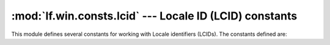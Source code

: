 :mod:`lf.win.consts.lcid` --- Locale ID (LCID) constants
========================================================

.. module:: lf.win.consts.lcid
   :synopsis: Locale ID (LCID) constants
.. moduleauthor:: Michael Murr <mmurr@codeforensics.net>

This module defines several constants for working with Locale identifiers
(LCIDs).  The constants defined are:

.. data:: LANGID_AFRIKAANS
.. data:: LANGID_ALBANIAN
.. data:: LANGID_AMHARIC
.. data:: LANGID_ARABIC
.. data:: LANGID_ARABIC_ALGERIA
.. data:: LANGID_ARABIC_BAHRAIN
.. data:: LANGID_ARABIC_EGYPT
.. data:: LANGID_ARABIC_IRAQ
.. data:: LANGID_ARABIC_JORDAN
.. data:: LANGID_ARABIC_KUWAIT
.. data:: LANGID_ARABIC_LEBANON
.. data:: LANGID_ARABIC_LIBYA
.. data:: LANGID_ARABIC_MOROCCO
.. data:: LANGID_ARABIC_OMAN
.. data:: LANGID_ARABIC_QATAR
.. data:: LANGID_ARABIC_SYRIA
.. data:: LANGID_ARABIC_TUNISIA
.. data:: LANGID_ARABIC_UAE
.. data:: LANGID_ARABIC_YEMEN
.. data:: LANGID_ARMENIAN
.. data:: LANGID_ASSAMESE
.. data:: LANGID_AZERI_CYRILLIC
.. data:: LANGID_AZERI_LATIN
.. data:: LANGID_BASQUE
.. data:: LANGID_BELGIAN_DUTCH
.. data:: LANGID_BELGIAN_FRENCH
.. data:: LANGID_BENGALI
.. data:: LANGID_BULGARIAN
.. data:: LANGID_BURMESE
.. data:: LANGID_BYELORUSSIAN
.. data:: LANGID_CATALAN
.. data:: LANGID_CHEROKEE
.. data:: LANGID_CHINESE_HONG_KONG_SAR
.. data:: LANGID_CHINESE_MACAO_SAR
.. data:: LANGID_CHINESE_SINGAPORE
.. data:: LANGID_CROATIAN
.. data:: LANGID_CZECH
.. data:: LANGID_DANISH
.. data:: LANGID_DIVEHI
.. data:: LANGID_DUTCH
.. data:: LANGID_EDO
.. data:: LANGID_ENGLISH_AUS
.. data:: LANGID_ENGLISH_BELIZE
.. data:: LANGID_ENGLISH_CANADIAN
.. data:: LANGID_ENGLISH_CARIBBEAN
.. data:: LANGID_ENGLISH_INDONESIA
.. data:: LANGID_ENGLISH_IRELAND
.. data:: LANGID_ENGLISH_JAMAICA
.. data:: LANGID_ENGLISH_NEW_ZEALAND
.. data:: LANGID_ENGLISH_PHILIPPINES
.. data:: LANGID_ENGLISH_SOUTH_AFRICA
.. data:: LANGID_ENGLISH_TRINIDAD_TOBAGO
.. data:: LANGID_ENGLISH_UK
.. data:: LANGID_ENGLISH_US
.. data:: LANGID_ENGLISH_ZIMBABWE
.. data:: LANGID_ESTONIAN
.. data:: LANGID_FAEROESE
.. data:: LANGID_FILIPINO
.. data:: LANGID_FINNISH
.. data:: LANGID_FRENCH
.. data:: LANGID_FRENCH_CAMEROON
.. data:: LANGID_FRENCH_CANADIAN
.. data:: LANGID_FRENCH_CONGO_D_R_C
.. data:: LANGID_FRENCH_COTED_IVOIRE
.. data:: LANGID_FRENCH_HAITI
.. data:: LANGID_FRENCH_LUXEMBOURG
.. data:: LANGID_FRENCH_MALI
.. data:: LANGID_FRENCH_MONACO
.. data:: LANGID_FRENCH_MOROCCO
.. data:: LANGID_FRENCH_REUNION
.. data:: LANGID_FRENCH_SENEGAL
.. data:: LANGID_FRENCH_WEST_INDIES
.. data:: LANGID_FRISIAN_NETHERLANDS
.. data:: LANGID_FULFULDE
.. data:: LANGID_GAELIC_IRELAND
.. data:: LANGID_GAELIC_SCOTLAND
.. data:: LANGID_GALICIAN
.. data:: LANGID_GEORGIAN
.. data:: LANGID_GERMAN
.. data:: LANGID_GERMAN_AUSTRIA
.. data:: LANGID_GERMAN_LIECHTENSTEIN
.. data:: LANGID_GERMAN_LUXEMBOURG
.. data:: LANGID_GREEK
.. data:: LANGID_GUARANI
.. data:: LANGID_GUJARATI
.. data:: LANGID_HAUSA
.. data:: LANGID_HAWAIIAN
.. data:: LANGID_HEBREW
.. data:: LANGID_HINDI
.. data:: LANGID_HUNGARIAN
.. data:: LANGID_IBIBIO
.. data:: LANGID_ICELANDIC
.. data:: LANGID_IGBO
.. data:: LANGID_INDONESIAN
.. data:: LANGID_INUKTITUT
.. data:: LANGID_ITALIAN
.. data:: LANGID_JAPANESE
.. data:: LANGID_KANNADA
.. data:: LANGID_KANURI
.. data:: LANGID_KASHMIRI
.. data:: LANGID_KAZAKH
.. data:: LANGID_KHMER
.. data:: LANGID_KIRGHIZ
.. data:: LANGID_KONKANI
.. data:: LANGID_KOREAN
.. data:: LANGID_KYRGYZ
.. data:: LANGID_LANGUAGE_NONE
.. data:: LANGID_LAO
.. data:: LANGID_LATIN
.. data:: LANGID_LATVIAN
.. data:: LANGID_LITHUANIAN
.. data:: LANGID_MACEDONIAN_FYROM
.. data:: LANGID_MALAYALAM
.. data:: LANGID_MALAYSIAN
.. data:: LANGID_MALAY_BRUNEI_DARUSSALAM
.. data:: LANGID_MALTESE
.. data:: LANGID_MANIPURI
.. data:: LANGID_MARATHI
.. data:: LANGID_MEXICAN_SPANISH
.. data:: LANGID_MONGOLIAN
.. data:: LANGID_NEPALI
.. data:: LANGID_NORWEGIAN_BOKMOL
.. data:: LANGID_NORWEGIAN_NYNORSK
.. data:: LANGID_NO_PROOFING
.. data:: LANGID_ORIYA
.. data:: LANGID_OROMO
.. data:: LANGID_PASHTO
.. data:: LANGID_PERSIAN
.. data:: LANGID_POLISH
.. data:: LANGID_PORTUGUESE
.. data:: LANGID_PORTUGUESE_BRAZIL
.. data:: LANGID_PUNJABI
.. data:: LANGID_RHAETO_ROMANIC
.. data:: LANGID_ROMANIAN
.. data:: LANGID_ROMANIAN_MOLDOVA
.. data:: LANGID_RUSSIAN
.. data:: LANGID_RUSSIAN_MOLDOVA
.. data:: LANGID_SAMI_LAPPISH
.. data:: LANGID_SANSKRIT
.. data:: LANGID_SERBIAN_CYRILLIC
.. data:: LANGID_SERBIAN_LATIN
.. data:: LANGID_SESOTHO
.. data:: LANGID_SIMPLIFIED_CHINESE
.. data:: LANGID_SINDHI
.. data:: LANGID_SINDHI_PAKISTAN
.. data:: LANGID_SINHALESE
.. data:: LANGID_SLOVAK
.. data:: LANGID_SLOVENIAN
.. data:: LANGID_SOMALI
.. data:: LANGID_SORBIAN
.. data:: LANGID_SPANISH
.. data:: LANGID_SPANISH_ARGENTINA
.. data:: LANGID_SPANISH_BOLIVIA
.. data:: LANGID_SPANISH_CHILE
.. data:: LANGID_SPANISH_COLOMBIA
.. data:: LANGID_SPANISH_COSTA_RICA
.. data:: LANGID_SPANISH_DOMINICAN_REPUBLIC
.. data:: LANGID_SPANISH_ECUADOR
.. data:: LANGID_SPANISH_EL_SALVADOR
.. data:: LANGID_SPANISH_GUATEMALA
.. data:: LANGID_SPANISH_HONDURAS
.. data:: LANGID_SPANISH_MODERN_SORT
.. data:: LANGID_SPANISH_NICARAGUA
.. data:: LANGID_SPANISH_PANAMA
.. data:: LANGID_SPANISH_PARAGUAY
.. data:: LANGID_SPANISH_PERU
.. data:: LANGID_SPANISH_PUERTO_RICO
.. data:: LANGID_SPANISH_URUGUAY
.. data:: LANGID_SPANISH_VENEZUELA
.. data:: LANGID_SUTU
.. data:: LANGID_SWAHILI
.. data:: LANGID_SWEDISH
.. data:: LANGID_SWEDISH_FINLAND
.. data:: LANGID_SWISS_FRENCH
.. data:: LANGID_SWISS_GERMAN
.. data:: LANGID_SWISS_ITALIAN
.. data:: LANGID_SYRIAC
.. data:: LANGID_TAJIK
.. data:: LANGID_TAMAZIGHT
.. data:: LANGID_TAMAZIGHT_LATIN
.. data:: LANGID_TAMIL
.. data:: LANGID_TATAR
.. data:: LANGID_TELUGU
.. data:: LANGID_THAI
.. data:: LANGID_TIBETAN
.. data:: LANGID_TIGRIGNA_ERITREA
.. data:: LANGID_TIGRIGNA_ETHIOPIC
.. data:: LANGID_TRADITIONAL_CHINESE
.. data:: LANGID_TSONGA
.. data:: LANGID_TSWANA
.. data:: LANGID_TURKISH
.. data:: LANGID_TURKMEN
.. data:: LANGID_UKRAINIAN
.. data:: LANGID_URDU
.. data:: LANGID_UZBEK_CYRILLIC
.. data:: LANGID_UZBEK_LATIN
.. data:: LANGID_VENDA
.. data:: LANGID_VIETNAMESE
.. data:: LANGID_WELSH
.. data:: LANGID_XHOSA
.. data:: LANGID_YI
.. data:: LANGID_YIDDISH
.. data:: LANGID_YORUBA
.. data:: LANGID_ZULU
